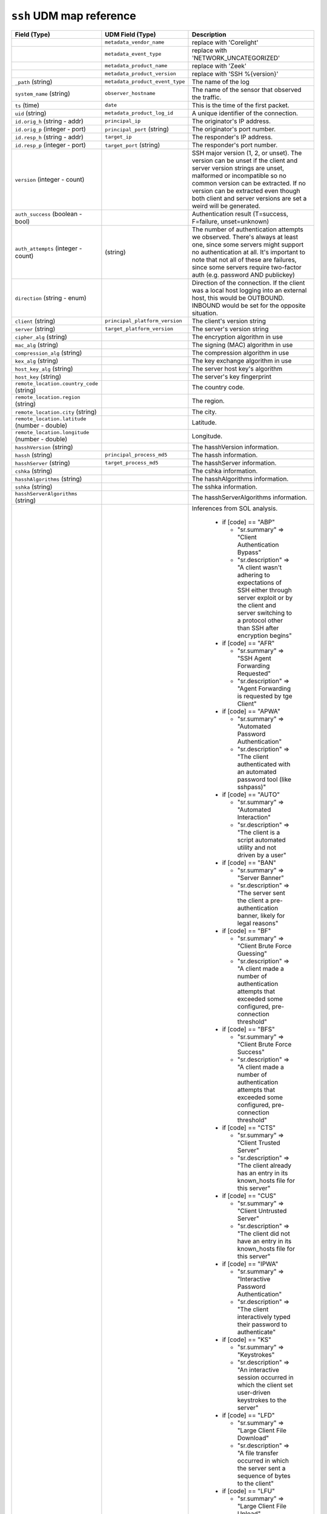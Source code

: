 ``ssh`` UDM map reference
-------------------------

.. list-table::
   :header-rows: 1
   :class: longtable
   :widths: 1 1 3

   * - Field (Type)
     - UDM Field (Type)
     - Description

   * -
     - ``metadata_vendor_name``
     - replace with 'Corelight'

   * -
     - ``metadata_event_type``
     - replace with 'NETWORK_UNCATEGORIZED'

   * -
     - ``metadata_product_name``
     - replace with 'Zeek'

   * -
     - ``metadata_product_version``
     - replace with 'SSH %{version}'

   * - ``_path`` (string)
     - ``metadata_product_event_type``
     - The name of the log

   * - ``system_name`` (string)
     - ``observer_hostname``
     - The name of the sensor that observed the traffic.

   * - ``ts`` (time)
     - ``date``
     - This is the time of the first packet.

   * - ``uid`` (string)
     - ``metadata_product_log_id``
     - A unique identifier of the connection.

   * - ``id.orig_h`` (string - addr)
     - ``principal_ip``
     - The originator's IP address.

   * - ``id.orig_p`` (integer - port)
     - ``principal_port`` (string)
     - The originator's port number.

   * - ``id.resp_h`` (string - addr)
     - ``target_ip``
     - The responder's IP address.

   * - ``id.resp_p`` (integer - port)
     - ``target_port`` (string)
     - The responder's port number.

   * - ``version`` (integer - count)
     -
     - SSH major version (1, 2, or unset). The version can be unset if the
       client and server version strings are unset, malformed or incompatible
       so no common version can be extracted. If no version can be extracted
       even though both client and server versions are set a weird
       will be generated.

   * - ``auth_success`` (boolean - bool)
     -
     - Authentication result (T=success, F=failure, unset=unknown)

   * - ``auth_attempts`` (integer - count)
     - (string)
     - The number of authentication attempts we observed. There's always
       at least one, since some servers might support no authentication at all.
       It's important to note that not all of these are failures, since
       some servers require two-factor auth (e.g. password AND publickey)

   * - ``direction`` (string - enum)
     -
     - Direction of the connection. If the client was a local host
       logging into an external host, this would be OUTBOUND. INBOUND
       would be set for the opposite situation.

   * - ``client`` (string)
     - ``principal_platform_version``
     - The client's version string

   * - ``server`` (string)
     - ``target_platform_version``
     - The server's version string

   * - ``cipher_alg`` (string)
     -
     - The encryption algorithm in use

   * - ``mac_alg`` (string)
     -
     - The signing (MAC) algorithm in use

   * - ``compression_alg`` (string)
     -
     - The compression algorithm in use

   * - ``kex_alg`` (string)
     -
     - The key exchange algorithm in use

   * - ``host_key_alg`` (string)
     -
     - The server host key's algorithm

   * - ``host_key`` (string)
     -
     - The server's key fingerprint

   * - ``remote_location.country_code`` (string)
     -
     - The country code.

   * - ``remote_location.region`` (string)
     -
     - The region.

   * - ``remote_location.city`` (string)
     -
     - The city.

   * - ``remote_location.latitude`` (number - double)
     -
     - Latitude.

   * - ``remote_location.longitude`` (number - double)
     -
     - Longitude.

   * - ``hasshVersion`` (string)
     -
     - The hasshVersion information.

   * - ``hassh`` (string)
     - ``principal_process_md5``
     - The hassh information.

   * - ``hasshServer`` (string)
     - ``target_process_md5``
     - The hasshServer information.

   * - ``cshka`` (string)
     -
     - The cshka information.

   * - ``hasshAlgorithms`` (string)
     -
     - The hasshAlgorithms information.

   * - ``sshka`` (string)
     -
     - The sshka information.

   * - ``hasshServerAlgorithms`` (string)
     -
     - The hasshServerAlgorithms information.

   * - ``inferences`` (array[string] - set[string])
     - ``code``
     - Inferences from SOL analysis.


        * if [code] == "ABP"

          * "sr.summary" => "Client Authentication Bypass"
          * "sr.description" => "A client wasn't adhering to expectations of SSH either through server exploit or by the client and server switching to a protocol other than SSH after encryption begins"

        * if [code] == "AFR"

          * "sr.summary" => "SSH Agent Forwarding Requested"
          * "sr.description" => "Agent Forwarding is requested by tge Client"

        * if [code] == "APWA"

          * "sr.summary" => "Automated Password Authentication"
          * "sr.description" => "The client authenticated with an automated password tool (like sshpass)"

        * if [code] == "AUTO"

          * "sr.summary" => "Automated Interaction"
          * "sr.description" => "The client is a script automated utility and not driven by a user"

        * if [code] == "BAN"

          * "sr.summary" => "Server Banner"
          * "sr.description" => "The server sent the client a pre-authentication banner, likely for legal reasons"

        * if [code] == "BF"

          * "sr.summary" => "Client Brute Force Guessing"
          * "sr.description" => "A client made a number of authentication attempts that exceeded some configured, pre-connection threshold"

        * if [code] == "BFS"

          * "sr.summary" => "Client Brute Force Success"
          * "sr.description" => "A client made a number of authentication attempts that exceeded some configured, pre-connection threshold"

        * if [code] == "CTS"

          * "sr.summary" => "Client Trusted Server"
          * "sr.description" => "The client already has an entry in its known_hosts file for this server"

        * if [code] == "CUS"

          * "sr.summary" => "Client Untrusted Server"
          * "sr.description" => "The client did not have an entry in its known_hosts file for this server"

        * if [code] == "IPWA"

          * "sr.summary" => "Interactive Password Authentication"
          * "sr.description" => "The client interactively typed their password to authenticate"

        * if [code] == "KS"

          * "sr.summary" => "Keystrokes"
          * "sr.description" => "An interactive session occurred in which the client set user-driven keystrokes to the server"

        * if [code] == "LFD"

          * "sr.summary" => "Large Client File Download"
          * "sr.description" => "A file transfer occurred in which the server sent a sequence of bytes to the client"

        * if [code] == "LFU"

          * "sr.summary" => "Large Client File Upload"
          * "sr.description" => "A file transfer occurred in which the client sent a sequence of bytes to the server. Large file are identified dynamically based on trains of MTU-sized packets"

        * if [code] == "MFA"

          * "sr.summary" => "Multifactor Authentication"
          * "sr.description" => "The server required a second form of authentication (a code) after password or public key was accepted, and the client successfully provided it"

        * if [code] == "NA"

          * "sr.summary" => "None Authentication"
          * "sr.description" => "The client successfully authenticated using the None method"

        * if [code] == "NRC"

          * "sr.summary" => "No Remote Command"
          * "sr.description" => "The -N flag was used in SSH authentication"

        * if [code] == "PKA"

          * "sr.summary" => "Public Key Authentication"
          * "sr.description" => "The client automatically authenticated using publickey authentication"

        * if [code] == "RSI"

          * "sr.summary" => "Reverse SSH Initiated"
          * "sr.description" => "The Reverse session is initiated from the server back to the client"

        * if [code] == "RSIA"

          * "sr.summary" => "Reverse SSH Initiated Automated"
          * "sr.description" => "The initiation of the Reverse session happened very early in the packet stream, indicating automation"

        * if [code] == "RSK"

          * "sr.summary" => "Reverse SSH Keystrokes"
          * "sr.description" => "Keystrokes are detected within the Reverse tunnel"

        * if [code] == "RSL"

          * "sr.summary" => "Reverse SSH Logged In"
          * "sr.description" => "The Reverse Tunnel login has succeeded"

        * if [code] == "RSP"

          * "sr.summary" => "Reverse SSH Provisioned"
          * "sr.description" => "The client connected with -R flag, which provisions the port to be used for a Reverse Session set up at any future time"

        * if [code] == "SA"

          * "sr.summary" => "Authentication Scanning"
          * "sr.description" => "The client scanned authentication method with the server and then disconnected"

        * if [code] == "SC"

          * "sr.summary" => "Capabilities Scanning"
          * "sr.description" => "The client exchanged capabilities with the server and then disconnected"

        * if [code] == "SFD"

          * "sr.summary" => "Small Client File Download"
          * "sr.description" => "A file transfer occurred in which the server sent a sequence of bytes to the client"

        * if [code] == "SFU"

          * "sr.summary" => "Small Client File Upload"
          * "sr.description" => "A file transfer occurred in which the client sent a sequence of bytes to the server"

        * if [code] == "SP"

          * "sr.summary" => "Other Scanning"
          * "sr.description" => "A client and server didn't exchange encrypted packets but the client wasn't a version or capabilities scanner"

        * if [code] == "SV"

          * "sr.summary" => "Version Scanning"
          * "sr.description" => "A client exchanged version strings with the server and than disconnected"

        * if [code] == "UA"

          * "sr.summary" => "Unknown Authentication"
          * "sr.description" => "The authentication method is not determined or is unknown"
